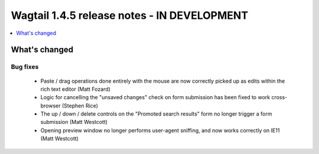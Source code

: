 ============================================
Wagtail 1.4.5 release notes - IN DEVELOPMENT
============================================

.. contents::
    :local:
    :depth: 1


What's changed
==============

Bug fixes
~~~~~~~~~

 * Paste / drag operations done entirely with the mouse are now correctly picked up as edits within the rich text editor (Matt Fozard)
 * Logic for cancelling the "unsaved changes" check on form submission has been fixed to work cross-browser (Stephen Rice)
 * The up / down / delete controls on the "Promoted search results" form no longer trigger a form submission (Matt Westcott)
 * Opening preview window no longer performs user-agent sniffing, and now works correctly on IE11 (Matt Westcott)
